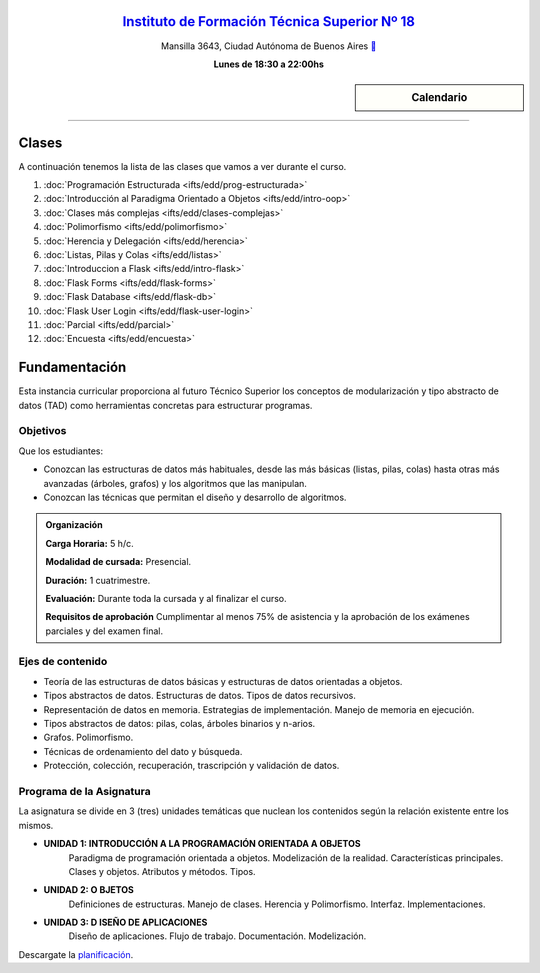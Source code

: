 .. title: Estructura de Datos
.. slug: ifts/edd
.. date: 2015-08-25 13:27:56 UTC-03:00
.. tags:
.. category:
.. link:
.. description:
.. type: text

.. class:: align-center

`Instituto de Formación Técnica Superior Nº 18 <http://www.ifts18.edu.ar>`_
===========================================================================

.. class:: lead

    Mansilla 3643, Ciudad Autónoma de Buenos Aires ` <http://www.openstreetmap.org/#map=19/-34.59072/-58.41490&layers=N>`_

    **Lunes de 18:30 a 22:00hs**


.. sidebar:: Calendario

    .. raw:: html

        <iframe src="https://www.google.com/calendar/embed?showTitle=0&amp;showNav=0&amp;showDate=0&amp;showPrint=0&amp;showTabs=0&amp;showCalendars=0&amp;showTz=0&amp;mode=AGENDA&amp;height=300&amp;wkst=1&amp;bgcolor=%23FFFFFF&amp;src=ifts18.edu.ar_8sptp19vu699ikiknrahg6kg8c%40group.calendar.google.com&amp;color=%2342104A&amp;ctz=America%2FArgentina%2FBuenos_Aires"
        style=" border-width:0 " width="400" height="300" frameborder="0"
        scrolling="no"></iframe>


----


Clases
======

A continuación tenemos la lista de las clases que vamos a ver durante el curso.

#. :doc:`Programación Estructurada <ifts/edd/prog-estructurada>`
#. :doc:`Introducción al Paradigma Orientado a Objetos <ifts/edd/intro-oop>`
#. :doc:`Clases más complejas <ifts/edd/clases-complejas>`
#. :doc:`Polimorfismo <ifts/edd/polimorfismo>`
#. :doc:`Herencia y Delegación <ifts/edd/herencia>`
#. :doc:`Listas, Pilas y Colas <ifts/edd/listas>`
#. :doc:`Introduccion a Flask <ifts/edd/intro-flask>`
#. :doc:`Flask Forms <ifts/edd/flask-forms>`
#. :doc:`Flask Database <ifts/edd/flask-db>`
#. :doc:`Flask User Login <ifts/edd/flask-user-login>`
#. :doc:`Parcial <ifts/edd/parcial>`
#. :doc:`Encuesta <ifts/edd/encuesta>`


Fundamentación
==============

Esta instancia curricular proporciona al futuro Técnico Superior los conceptos
de modularización y tipo abstracto de datos (TAD) como herramientas concretas
para estructurar programas.

.. class:: col-md-6

Objetivos
---------

Que los estudiantes:

* Conozcan las estructuras de datos más habituales, desde las más básicas (listas, pilas, colas) hasta otras más avanzadas (árboles, grafos) y los algoritmos que las manipulan.
* Conozcan las técnicas que permitan el diseño y desarrollo de algoritmos.


.. admonition:: Organización

    **Carga Horaria:** 5 h/c.

    **Modalidad de cursada:** Presencial.

    **Duración:** 1 cuatrimestre.

    **Evaluación:** Durante toda la cursada y al finalizar el curso.

    **Requisitos de aprobación** Cumplimentar al menos 75% de asistencia y la
    aprobación de los exámenes parciales y del examen final.


.. class:: col-md-6

Ejes de contenido
-----------------

* Teoría de las estructuras de datos básicas y estructuras de datos orientadas a objetos.
* Tipos abstractos de datos. Estructuras de datos. Tipos de datos recursivos.
* Representación de datos en memoria. Estrategias de implementación. Manejo de memoria en ejecución.
* Tipos abstractos de datos: pilas, colas, árboles binarios y n-arios.
* Grafos. Polimorfismo.
* Técnicas de ordenamiento del dato y búsqueda.
* Protección, colección, recuperación, trascripción y validación de datos.


.. class:: col-md-12

Programa de la Asignatura
-------------------------

La asignatura se divide en 3 (tres) unidades temáticas que nuclean los
contenidos según la relación existente entre los mismos.

* **UNIDAD 1: INTRODUCCIÓN A LA PROGRAMACIÓN ORIENTADA A OBJETOS**
    Paradigma de programación orientada a objetos. Modelización de la realidad.
    Características principales. Clases y objetos. Atributos y métodos. Tipos.
* **UNIDAD 2: O BJETOS**
    Definiciones de estructuras. Manejo de clases. Herencia y Polimorfismo.
    Interfaz. Implementaciones.
* **UNIDAD 3: D ISEÑO DE APLICACIONES**
    Diseño de aplicaciones. Flujo de trabajo. Documentación. Modelización.

Descargate la planificación_.

.. _planificación: /edd/planificacion.pdf
